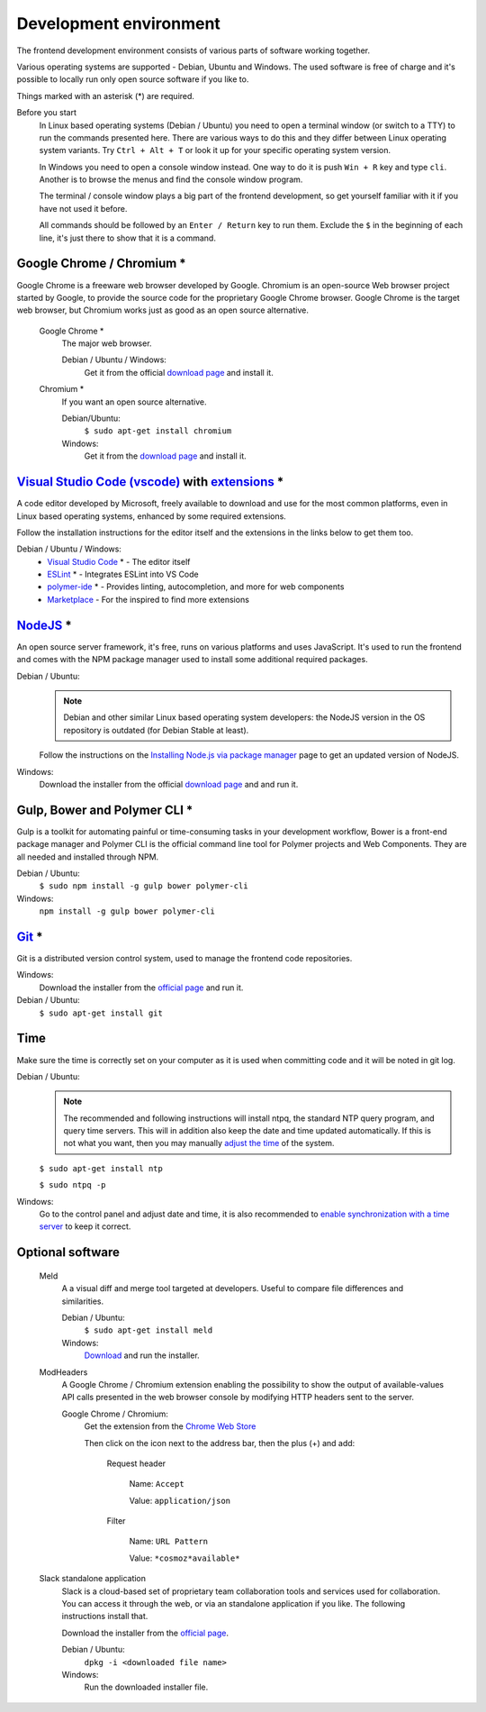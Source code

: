 Development environment
-----------------------

The frontend development environment consists of various parts of software
working together.

Various operating systems are supported - Debian, Ubuntu and Windows. The
used software is free of charge and it's possible to locally run only open
source software if you like to.

Things marked with an asterisk (*) are required.

Before you start
    In Linux based operating systems (Debian / Ubuntu) you need to open a
    terminal window (or switch to a TTY) to run the commands presented here.
    There are various ways to do this and they differ between Linux operating
    system variants. Try ``Ctrl + Alt + T`` or look it up for your specific
    operating system version.

    In Windows you need to open a console window instead. One way to do it is
    push ``Win + R`` key and type ``cli``. Another is to browse the menus and
    find the console window program.

    The terminal / console window plays a big part of the frontend development,
    so get yourself familiar with it if you have not used it before.

    All commands should be followed by an ``Enter / Return`` key to run them.
    Exclude the ``$`` in the beginning of each line, it's just there to show
    that it is a command.

Google Chrome / Chromium *
~~~~~~~~~~~~~~~~~~~~~~~~~~

Google Chrome is a freeware web browser developed by Google. Chromium is an
open-source Web browser project started by Google, to provide the source code
for the proprietary Google Chrome browser. Google Chrome is the target web
browser, but Chromium works just as good as an open source alternative.

    Google Chrome *
        The major web browser.

        Debian / Ubuntu / Windows:
            Get it from the official `download page <https://www.google.se/chrome/>`_ and install it.

    Chromium *
        If you want an open source alternative.

        Debian/Ubuntu:
            ``$ sudo apt-get install chromium``

        Windows:
            Get it from the `download page <https://chromium.woolyss.com/download/>`_ and install it.

.. _vscode:

`Visual Studio Code (vscode) <https://code.visualstudio.com/>`_ with `extensions <https://marketplace.visualstudio.com/>`_ *
~~~~~~~~~~~~~~~~~~~~~~~~~~~~~~~~~~~~~~~~~~~~~~~~~~~~~~~~~~~~~~~~~~~~~~~~~~~~~~~~~~~~~~~~~~~~~~~~~~~~~~~~~~~~~~~~~~~~~~~~~~~~

A code editor developed by Microsoft, freely available to download and use for
the most common platforms, even in Linux based operating systems, enhanced by
some required extensions.

Follow the installation instructions for the editor itself and the extensions
in the links below to get them too.

Debian / Ubuntu / Windows:
    * `Visual Studio Code <https://code.visualstudio.com/>`_ * - The editor itself

    * `ESLint <https://marketplace.visualstudio.com/items?itemName=dbaeumer.vscode-eslint>`_ * - Integrates ESLint into VS Code

    * `polymer-ide <https://marketplace.visualstudio.com/items?itemName=polymer.polymer-ide>`_ * - Provides linting, autocompletion, and more for web components

    * `Marketplace <https://marketplace.visualstudio.com/>`_ - For the inspired to find more extensions

`NodeJS <https://nodejs.org/en/download/>`_ *
~~~~~~~~~~~~~~~~~~~~~~~~~~~~~~~~~~~~~~~~~~~~~

An open source server framework, it's free, runs on various platforms and uses
JavaScript. It's used to run the frontend and comes with the NPM package manager
used to install some additional required packages.

Debian / Ubuntu:
    .. note::
        Debian and other similar Linux based operating system developers: the
        NodeJS version in the OS repository is outdated (for Debian Stable at
        least).

    Follow the instructions on the `Installing Node.js via package manager <https://nodejs.org/en/download/package-manager/>`_ page to get an updated version of NodeJS.

Windows:
    Download the installer from the official `download page <https://nodejs.org/en/download/>`_ and and run it.

Gulp, Bower and Polymer CLI *
~~~~~~~~~~~~~~~~~~~~~~~~~~~~~

Gulp is a toolkit for automating painful or time-consuming tasks in your
development workflow, Bower is a front-end package manager and Polymer CLI is
the official command line tool for Polymer projects and Web Components. They
are all needed and installed through NPM.

Debian / Ubuntu:
    ``$ sudo npm install -g gulp bower polymer-cli``

Windows:
    ``npm install -g gulp bower polymer-cli``


.. todo:: Replace bower with yarn.

.. todo:: Drop dependency for ``gulp``, use ``polymer build`` / ``polymer serve``.

.. todo:: Don't use ``sudo`` with npm.

.. _git-setup:

`Git <https://git-scm.com/downloads>`_ *
~~~~~~~~~~~~~~~~~~~~~~~~~~~~~~~~~~~~~~~~

Git is a distributed version control system, used to manage the frontend code
repositories.

Windows:
    Download the installer from the `official page <https://git-scm.com/downloads>`_ and run it.

Debian / Ubuntu:
    ``$ sudo apt-get install git``

Time
~~~~

Make sure the time is correctly set on your computer as it is used when
committing code and it will be noted in git log.

Debian / Ubuntu:
    .. note::
        The recommended and following instructions will install ntpq, the
        standard NTP query program, and query time servers. This will in
        addition also keep the date and time updated automatically. If this is
        not what you want, then you may manually `adjust the
        time <https://wiki.debian.org/DateTime>`_ of the system.

    ``$ sudo apt-get install ntp``

    ``$ sudo ntpq -p``

Windows:
    Go to the control panel and adjust date and time, it is also recommended to
    `enable synchronization with a time server <https://www.windowscentral.com/how-manage-time-servers-windows-10>`_ to keep it correct.

Optional software
~~~~~~~~~~~~~~~~~

    Meld
        A a visual diff and merge tool targeted at developers. Useful to compare
        file differences and similarities.

        Debian / Ubuntu:
            ``$ sudo apt-get install meld``

        Windows:
            `Download <http://meldmerge.org/>`_ and run the installer.

    ModHeaders
        A Google Chrome / Chromium extension enabling the possibility to show
        the output of available-values API calls presented in the web browser
        console by modifying HTTP headers sent to the server.

        Google Chrome / Chromium:
            Get the extension from the `Chrome Web Store <https://chrome.google.com/webstore/detail/modheader/idgpnmonknjnojddfkpgkljpfnnfcklj>`_

            Then click on the icon next to the address bar, then the plus (+)
            and add:

                Request header

                    Name: ``Accept``

                    Value: ``application/json``

                Filter

                    Name: ``URL Pattern``

                    Value: ``*cosmoz*available*``

    Slack standalone application
        Slack is a cloud-based set of proprietary team collaboration tools and
        services used for collaboration. You can access it through the web, or
        via an standalone application if you like. The following instructions
        install that.

        Download the installer from the
        `official page <https://slack.com/downloads>`_.

        Debian / Ubuntu:
            ``dpkg -i <downloaded file name>``

        Windows:
            Run the downloaded installer file.